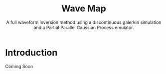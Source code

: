 #+TITLE: Wave Map
#+SUBTITLE: A full waveform inversion method using a discontinuous galerkin simulation and a Partial Parallel Gaussian Process emulator.
* Introduction
Coming Soon

